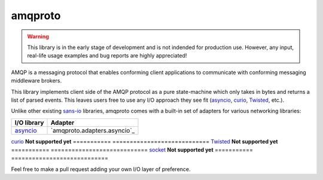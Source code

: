 amqproto
========

.. warning::

    This library is in the early stage of development and is not indended
    for production use. However, any input, real-life usage examples
    and bug reports are highly appreciated!

AMQP is a messaging protocol that enables conforming client applications
to communicate with conforming messaging middleware brokers. 

This library implements client side of the AMQP protocol as a pure
state-machine which only takes in bytes and returns a list of parsed events.
This leaves users free to use any I/O approach they see fit
(asyncio_, curio_, Twisted_, etc.).

Unlike other existing sans-io_ libraries, amqproto comes with a built-in set
of adapters for various networking libraries:

===========  ============================
I/O library  Adapter
===========  ============================
asyncio_     `amqproto.adapters.asyncio`_
===========  ============================
curio_       **Not supported yet**
===========  ============================
Twisted_     **Not supported yet**
===========  ============================
socket_      **Not supported yet**
===========  ============================

Feel free to make a pull request adding your own I/O layer of preference.

.. _asyncio: https://docs.python.org/3/library/asyncio.html
.. _curio: https://github.com/dabeaz/curio
.. _Twisted: https://twistedmatrix.com/
.. _socket: https://docs.python.org/3/library/socket.html
.. _sans-io: http://sans-io.readthedocs.io/
